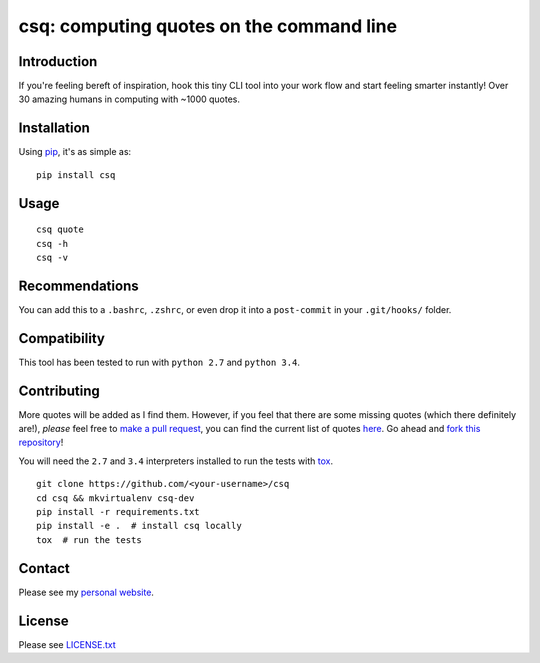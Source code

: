 csq: computing quotes on the command line
=========================================

.. image:: https://travis-ci.org/lwm/csq.svg
    :target: https://travis-ci.org/lwm/csq

.. image:: https://badge.fury.io/py/csq.svg
    :target: https://badge.fury.io/py/csq

Introduction
------------

If you're feeling bereft of inspiration, hook this tiny CLI tool into
your work flow and start feeling smarter instantly! Over 30 amazing
humans in computing with ~1000 quotes.

.. figure:: https://i.imgur.com/tZ77msA.gif
   :alt: GIF

Installation
------------

Using `pip <https://pip.pypa.io/en/stable/installing/>`__, it's as
simple as:

::

    pip install csq

Usage
-----

::

    csq quote
    csq -h
    csq -v

Recommendations
---------------

You can add this to a ``.bashrc``, ``.zshrc``, or even drop it into a
``post-commit`` in your ``.git/hooks/`` folder.

Compatibility
-------------

This tool has been tested to run with ``python 2.7`` and ``python 3.4``.

Contributing
------------

More quotes will be added as I find them. However, if you feel that
there are some missing quotes (which there definitely are!), *please*
feel free to `make a pull request <https://github.com/lwm/csq/pulls>`__,
you can find the current list of quotes
`here <https://github.com/lwm/csq/blob/master/csq/quotes.txt>`__. Go
ahead and `fork this
repository <https://help.github.com/articles/fork-a-repo/>`__!

You will need the ``2.7`` and ``3.4`` interpreters installed to run the tests with
`tox <https://codespeak.net/tox/>`__.

::

    git clone https://github.com/<your-username>/csq
    cd csq && mkvirtualenv csq-dev
    pip install -r requirements.txt
    pip install -e .  # install csq locally
    tox  # run the tests

Contact
-------

Please see my `personal website <http://lukemurphy.eu/>`__.

License
-------

Please see `LICENSE.txt <https://github.com/lwm/csq/blob/master/LICENSE.txt>`__
